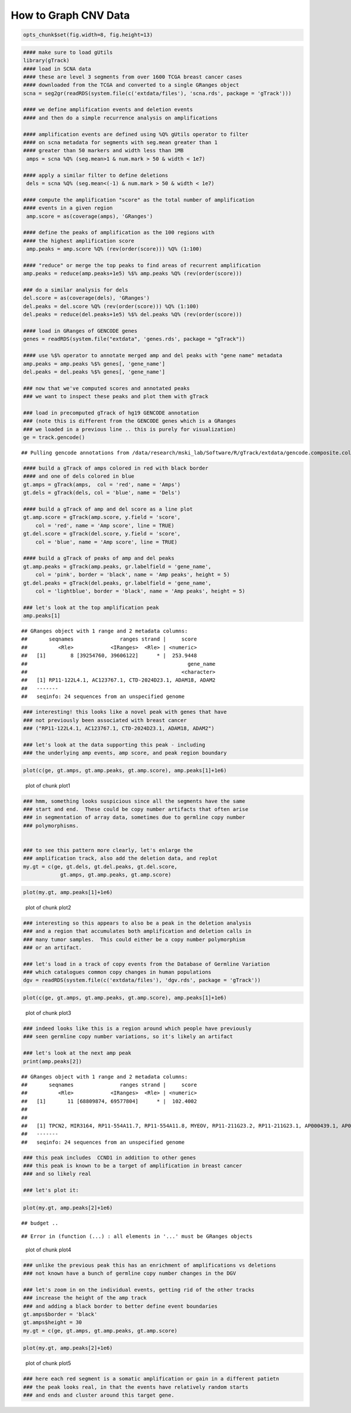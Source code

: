 How to Graph CNV Data
=====================


.. sourcecode:: r
    

    opts_chunk$set(fig.width=8, fig.height=13)



.. sourcecode:: r
    

    #### make sure to load gUtils
    library(gTrack)
    #### load in SCNA data
    #### these are level 3 segments from over 1600 TCGA breast cancer cases
    #### downloaded from the TCGA and converted to a single GRanges object 
    scna = seg2gr(readRDS(system.file(c('extdata/files'), 'scna.rds', package = 'gTrack')))
    
    #### we define amplification events and deletion events
    #### and then do a simple recurrence analysis on amplifications
    
    #### amplification events are defined using %Q% gUtils operator to filter
    #### on scna metadata for segments with seg.mean greater than 1
    #### greater than 50 markers and width less than 1MB
     amps = scna %Q% (seg.mean>1 & num.mark > 50 & width < 1e7)
    
    #### apply a similar filter to define deletions
     dels = scna %Q% (seg.mean<(-1) & num.mark > 50 & width < 1e7)
    
    #### compute the amplification "score" as the total number of amplification
    #### events in a given region
     amp.score = as(coverage(amps), 'GRanges')
    
    #### define the peaks of amplification as the 100 regions with
    #### the highest amplification score
     amp.peaks = amp.score %Q% (rev(order(score))) %Q% (1:100)
    
    #### "reduce" or merge the top peaks to find areas of recurrent amplification
    amp.peaks = reduce(amp.peaks+1e5) %$% amp.peaks %Q% (rev(order(score)))
    
    ### do a similar analysis for dels
    del.score = as(coverage(dels), 'GRanges')
    del.peaks = del.score %Q% (rev(order(score))) %Q% (1:100)
    del.peaks = reduce(del.peaks+1e5) %$% del.peaks %Q% (rev(order(score)))
    
    #### load in GRanges of GENCODE genes
    genes = readRDS(system.file("extdata", 'genes.rds', package = "gTrack"))
    
    #### use %$% operator to annotate merged amp and del peaks with "gene name" metadata
    amp.peaks = amp.peaks %$% genes[, 'gene_name']
    del.peaks = del.peaks %$% genes[, 'gene_name']
    
    ### now that we've computed scores and annotated peaks
    ### we want to inspect these peaks and plot them with gTrack
    
    ### load in precomputed gTrack of hg19 GENCODE annotation
    ### (note this is different from the GENCODE genes which is a GRanges
    ### we loaded in a previous line .. this is purely for visualization)
    ge = track.gencode()


::

    ## Pulling gencode annotations from /data/research/mski_lab/Software/R/gTrack/extdata/gencode.composite.collapsed.rds


.. sourcecode:: r
    

    #### build a gTrack of amps colored in red with black border
    #### and one of dels colored in blue 
    gt.amps = gTrack(amps,  col = 'red', name = 'Amps')
    gt.dels = gTrack(dels, col = 'blue', name = 'Dels')
    
    #### build a gTrack of amp and del score as a line plot
    gt.amp.score = gTrack(amp.score, y.field = 'score',
        col = 'red', name = 'Amp score', line = TRUE)
    gt.del.score = gTrack(del.score, y.field = 'score',
        col = 'blue', name = 'Amp score', line = TRUE)
    
    #### build a gTrack of peaks of amp and del peaks
    gt.amp.peaks = gTrack(amp.peaks, gr.labelfield = 'gene_name', 
        col = 'pink', border = 'black', name = 'Amp peaks', height = 5)
    gt.del.peaks = gTrack(del.peaks, gr.labelfield = 'gene_name',
        col = 'lightblue', border = 'black', name = 'Amp peaks', height = 5)
    
    ### let's look at the top amplification peak
    amp.peaks[1]


::

    ## GRanges object with 1 range and 2 metadata columns:
    ##       seqnames               ranges strand |     score
    ##          <Rle>            <IRanges>  <Rle> | <numeric>
    ##   [1]        8 [39254760, 39606122]      * |  253.9448
    ##                                                    gene_name
    ##                                                  <character>
    ##   [1] RP11-122L4.1, AC123767.1, CTD-2024D23.1, ADAM18, ADAM2
    ##   -------
    ##   seqinfo: 24 sequences from an unspecified genome


.. sourcecode:: r
    

    ### interesting! this looks like a novel peak with genes that have
    ### not previously been associated with breast cancer
    ### ("RP11-122L4.1, AC123767.1, CTD-2024D23.1, ADAM18, ADAM2")
    
    ### let's look at the data supporting this peak - including
    ### the underlying amp events, amp score, and peak region boundary



.. sourcecode:: r
    

    plot(c(ge, gt.amps, gt.amp.peaks, gt.amp.score), amp.peaks[1]+1e6)

.. figure:: figure/plot1-1.png
    :alt: plot of chunk plot1

    plot of chunk plot1


.. sourcecode:: r
    

    ### hmm, something looks suspicious since all the segments have the same
    ### start and end.  These could be copy number artifacts that often arise
    ### in segmentation of array data, sometimes due to germline copy number
    ### polymorphisms. 
    
    
    ### to see this pattern more clearly, let's enlarge the
    ### amplification track, also add the deletion data, and replot
    my.gt = c(ge, gt.dels, gt.del.peaks, gt.del.score,
                gt.amps, gt.amp.peaks, gt.amp.score)



.. sourcecode:: r
    

    plot(my.gt, amp.peaks[1]+1e6)

.. figure:: figure/plot2-1.png
    :alt: plot of chunk plot2

    plot of chunk plot2


.. sourcecode:: r
    

    ### interesting so this appears to also be a peak in the deletion analysis
    ### and a region that accumulates both amplification and deletion calls in
    ### many tumor samples.  This could either be a copy number polymorphism
    ### or an artifact.
    
    ### let's load in a track of copy events from the Database of Germline Variation
    ### which catalogues common copy changes in human populations
    dgv = readRDS(system.file(c('extdata/files'), 'dgv.rds', package = 'gTrack'))



.. sourcecode:: r
    

    plot(c(ge, gt.amps, gt.amp.peaks, gt.amp.score), amp.peaks[1]+1e6)

.. figure:: figure/plot3-1.png
    :alt: plot of chunk plot3

    plot of chunk plot3


.. sourcecode:: r
    

    ### indeed looks like this is a region around which people have previously
    ### seen germline copy number variations, so it's likely an artifact
    
    ### let's look at the next amp peak
    print(amp.peaks[2])


::

    ## GRanges object with 1 range and 2 metadata columns:
    ##       seqnames               ranges strand |     score
    ##          <Rle>            <IRanges>  <Rle> | <numeric>
    ##   [1]       11 [68809874, 69577804]      * |  102.4002
    ##                                                                                                                                                     gene_name
    ##                                                                                                                                                   <character>
    ##   [1] TPCN2, MIR3164, RP11-554A11.7, RP11-554A11.8, MYEOV, RP11-211G23.2, RP11-211G23.1, AP000439.1, AP000439.2, AP000439.5, AP000439.3, CCND1, ORAOV1, FGF19
    ##   -------
    ##   seqinfo: 24 sequences from an unspecified genome


.. sourcecode:: r
    

    ### this peak includes  CCND1 in addition to other genes
    ### this peak is known to be a target of amplification in breast cancer
    ### and so likely real
    
    ### let's plot it:



.. sourcecode:: r
    

    plot(my.gt, amp.peaks[2]+1e6)


::

    ## budget ..



::

    ## Error in (function (...) : all elements in '...' must be GRanges objects


.. figure:: figure/plot4-1.png
    :alt: plot of chunk plot4

    plot of chunk plot4


.. sourcecode:: r
    

    ### unlike the previous peak this has an enrichment of amplifications vs deletions
    ### not known have a bunch of germline copy number changes in the DGV
    
    ### let's zoom in on the individual events, getting rid of the other tracks
    ### increase the height of the amp track
    ### and adding a black border to better define event boundaries
    gt.amps$border = 'black'
    gt.amps$height = 30
    my.gt = c(ge, gt.amps, gt.amp.peaks, gt.amp.score)



.. sourcecode:: r
    

    plot(my.gt, amp.peaks[2]+1e6)

.. figure:: figure/plot5-1.png
    :alt: plot of chunk plot5

    plot of chunk plot5


.. sourcecode:: r
    

    ### here each red segment is a somatic amplification or gain in a different patietn
    ### the peak looks real, in that the events have relatively random starts
    ### and ends and cluster around this target gene. 

